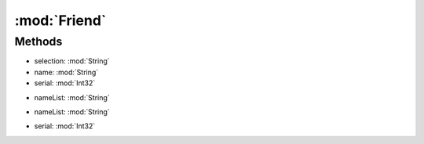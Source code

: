 :mod:`Friend`
========================================
.. py:module:: Friend



Methods
--------------

.. py:function:: Friend.AddFriendTarget() -> Void







.. py:function:: Friend.AddPlayer(selection, name, serial) -> Void


* selection: :mod:`String` 
* name: :mod:`String` 
* serial: :mod:`Int32` 




.. py:function:: Friend.ChangeList(nameList) -> Void


* nameList: :mod:`String` 




.. py:function:: Friend.GetList(nameList) -> List[Int32]


* nameList: :mod:`String` 




.. py:function:: Friend.IsFriend(serial) -> Boolean


* serial: :mod:`Int32` 



